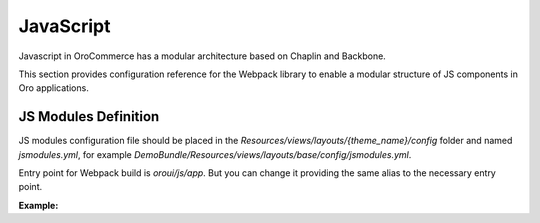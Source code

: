JavaScript
==========

Javascript in OroCommerce has a modular architecture based on Chaplin and Backbone.

.. seealso::
    :ref:`JavaScript Frontend Architecture <dev-doc-frontend-javascript>` covers the client-side architecture of
    OroPlatform-based applications including OroCommerce.

This section provides configuration reference for the Webpack library to enable a modular structure of JS components in Oro
applications.

JS Modules Definition
---------------------

JS modules configuration file should be placed in the
`Resources/views/layouts/{theme_name}/config` folder and named `jsmodules.yml`, for
example `DemoBundle/Resources/views/layouts/base/config/jsmodules.yml`.

Entry point for Webpack build is `oroui/js/app`.
But you can change it providing the same alias to the necessary entry point.


**Example:**

.. code-block:: yaml
    :linenos:

    # src/Acme/Bundle/DemoBundle/Resources/views/layouts/base/config/jsmodules.yml
    shim:
        jquery:
            expose:
                - $
                - jQuery
        jquery.form:
            imports:
                - jQuery=jquery
    map:
        '*':
            'jquery': 'oroui/js/jquery-extend'
        'oroui/js/jquery-extend':
            'jquery': 'jquery'
    aliases:
        'jquery$': 'oroui/lib/jquery-1.10.2'
        'jquery-ui$': 'oroui/lib/jquery-ui.min'
        'oroui/js/app$': 'acmedemo/js/app'

